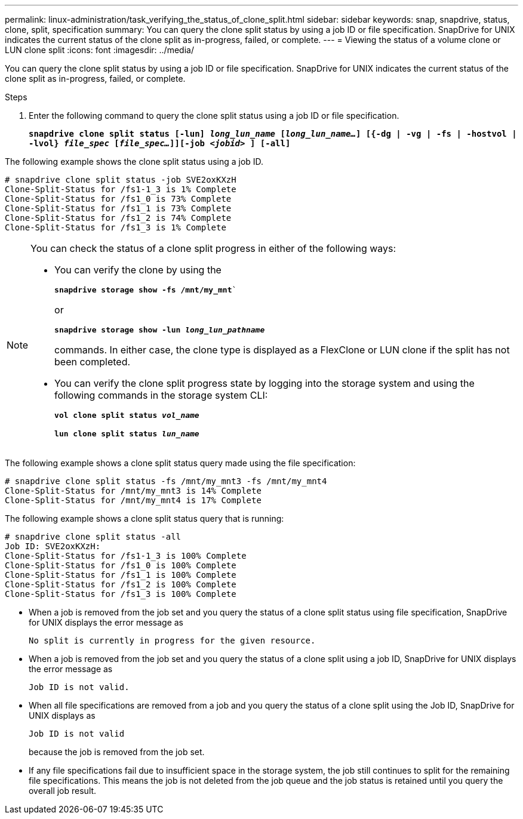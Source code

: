 ---
permalink: linux-administration/task_verifying_the_status_of_clone_split.html
sidebar: sidebar
keywords: snap, snapdrive, status, clone, split, specification
summary: You can query the clone split status by using a job ID or file specification. SnapDrive for UNIX indicates the current status of the clone split as in-progress, failed, or complete.
---
= Viewing the status of a volume clone or LUN clone split
:icons: font
:imagesdir: ../media/

[.lead]
You can query the clone split status by using a job ID or file specification. SnapDrive for UNIX indicates the current status of the clone split as in-progress, failed, or complete.

.Steps

. Enter the following command to query the clone split status using a job ID or file specification.
+
`*snapdrive clone split status [-lun] _long_lun_name_ [_long_lun_name..._] [{-dg | -vg | -fs | -hostvol | -lvol} _file_spec_ [_file_spec..._]][-job _<jobid>_ ] [-all]*`

The following example shows the clone split status using a job ID.

----
# snapdrive clone split status -job SVE2oxKXzH
Clone-Split-Status for /fs1-1_3 is 1% Complete
Clone-Split-Status for /fs1_0 is 73% Complete
Clone-Split-Status for /fs1_1 is 73% Complete
Clone-Split-Status for /fs1_2 is 74% Complete
Clone-Split-Status for /fs1_3 is 1% Complete
----

[NOTE]
====
You can check the status of a clone split progress in either of the following ways:

* You can verify the clone by using the
+
`*snapdrive storage show -fs /mnt/my_mnt*``
+
or
+
`*snapdrive storage show -lun _long_lun_pathname_*`
+
commands. In either case, the clone type is displayed as a FlexClone or LUN clone if the split has not been completed.
* You can verify the clone split progress state by logging into the storage system and using the following commands in the storage system CLI:
+
`*vol clone split status _vol_name_*`
+
`*lun clone split status _lun_name_*`
====

The following example shows a clone split status query made using the file specification:

----
# snapdrive clone split status -fs /mnt/my_mnt3 -fs /mnt/my_mnt4
Clone-Split-Status for /mnt/my_mnt3 is 14% Complete
Clone-Split-Status for /mnt/my_mnt4 is 17% Complete
----

The following example shows a clone split status query that is running:

----
# snapdrive clone split status -all
Job ID: SVE2oxKXzH:
Clone-Split-Status for /fs1-1_3 is 100% Complete
Clone-Split-Status for /fs1_0 is 100% Complete
Clone-Split-Status for /fs1_1 is 100% Complete
Clone-Split-Status for /fs1_2 is 100% Complete
Clone-Split-Status for /fs1_3 is 100% Complete
----

* When a job is removed from the job set and you query the status of a clone split status using file specification, SnapDrive for UNIX displays the error message as
+
`No split is currently in progress for the given resource.`
* When a job is removed from the job set and you query the status of a clone split using a job ID, SnapDrive for UNIX displays the error message as
+
`Job ID is not valid.`
* When all file specifications are removed from a job and you query the status of a clone split using the Job ID, SnapDrive for UNIX displays as
+
`Job ID is not valid`
+
because the job is removed from the job set.
* If any file specifications fail due to insufficient space in the storage system, the job still continues to split for the remaining file specifications. This means the job is not deleted from the job queue and the job status is retained until you query the overall job result.
